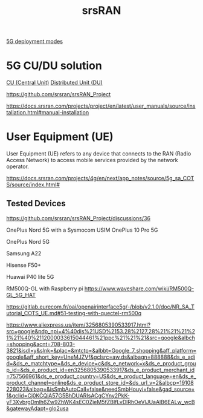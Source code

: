:PROPERTIES:
:ID:       e61a48d9-bb5e-44c3-820b-6542ae2f04d4
:END:
#+title: srsRAN

[[id:058d9d70-dbbd-4d7d-bd6c-84ddd80c42a6][5G deployment modes]]

* 5G CU/DU solution
[[id:af84dc9d-61ec-4a73-b738-bd2048e4a56a][CU (Central Unit)]]
[[id:225aa706-2680-46e9-8111-4eedbb0b28f4][Distributed Unit (DU)]]

https://github.com/srsran/srsRAN_Project

https://docs.srsran.com/projects/project/en/latest/user_manuals/source/installation.html#manual-installation

* User Equipment (UE)
:PROPERTIES:
:ID:       39c6954c-9eb4-4dc5-be61-73c174eae5cb
:END:

User Equipment (UE) refers to any device that connects to the RAN (Radio Access Network) to access mobile services provided by the network operator.

https://docs.srsran.com/projects/4g/en/next/app_notes/source/5g_sa_COTS/source/index.html#

** Tested Devices
https://github.com/srsran/srsRAN_Project/discussions/36

OnePlus Nord 5G with a Sysmocom USIM
OnePlus 10 Pro 5G

OnePlus Nord 5G

Samsung A22

Hisense F50+

Huawai P40 lite 5G

RM500Q-GL with Raspberry pi
https://www.waveshare.com/wiki/RM500Q-GL_5G_HAT

https://gitlab.eurecom.fr/oai/openairinterface5g/-/blob/v2.1.0/doc/NR_SA_Tutorial_COTS_UE.md#51-testing-with-quectel-rm500q

https://www.aliexpress.us/item/3256805390533917.html?src=google&pdp_npi=4%40dis%21USD%2153.28%2127.28%21%21%21%21%21%40%2112000033615044461%21ppc%21%21%21&src=google&albch=shopping&acnt=708-803-3821&isdl=y&slnk=&plac=&mtctp=&albbt=Google_7_shopping&aff_platform=google&aff_short_key=UneMJZVf&gclsrc=aw.ds&albagn=888888&ds_e_adid=&ds_e_matchtype=&ds_e_device=c&ds_e_network=x&ds_e_product_group_id=&ds_e_product_id=en3256805390533917&ds_e_product_merchant_id=757566961&ds_e_product_country=US&ds_e_product_language=en&ds_e_product_channel=online&ds_e_product_store_id=&ds_url_v=2&albcp=19108228023&albag=&isSmbAutoCall=false&needSmbHouyi=false&gad_source=1&gclid=Cj0KCQiA57G5BhDUARIsACgCYny2PkK-yF3XvbrgDmlh6Zw9ZhWK4sEC0ZjeM5fZBIfLvDlRhOeVlJUaAlB6EALw_wcB&gatewayAdapt=glo2usa
